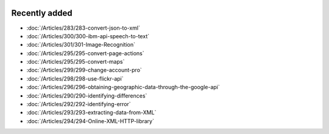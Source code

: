 .. image:: Images/shooting-star-128.png
   :align: right
   :scale: 100

Recently added
==============

.. Added 23 Aug 2019: 283, 300, 301
.. Added 16 Aug 2019: 299, 295
.. Added 9 Aug 2019: 296, 298
.. Added 26 July 2019: 290,292,293,294

* :doc:`/Articles/283/283-convert-json-to-xml`
* :doc:`/Articles/300/300-ibm-api-speech-to-text`
* :doc:`/Articles/301/301-Image-Recognition`
* :doc:`/Articles/295/295-convert-page-actions`
* :doc:`/Articles/295/295-convert-maps`
* :doc:`/Articles/299/299-change-account-pro`
* :doc:`/Articles/298/298-use-flickr-api`
* :doc:`/Articles/296/296-obtaining-geographic-data-through-the-google-api`
* :doc:`/Articles/290/290-identifying-differences`
* :doc:`/Articles/292/292-identifying-error`
* :doc:`/Articles/293/293-extracting-data-from-XML`
* :doc:`/Articles/294/294-Online-XML-HTTP-library`


